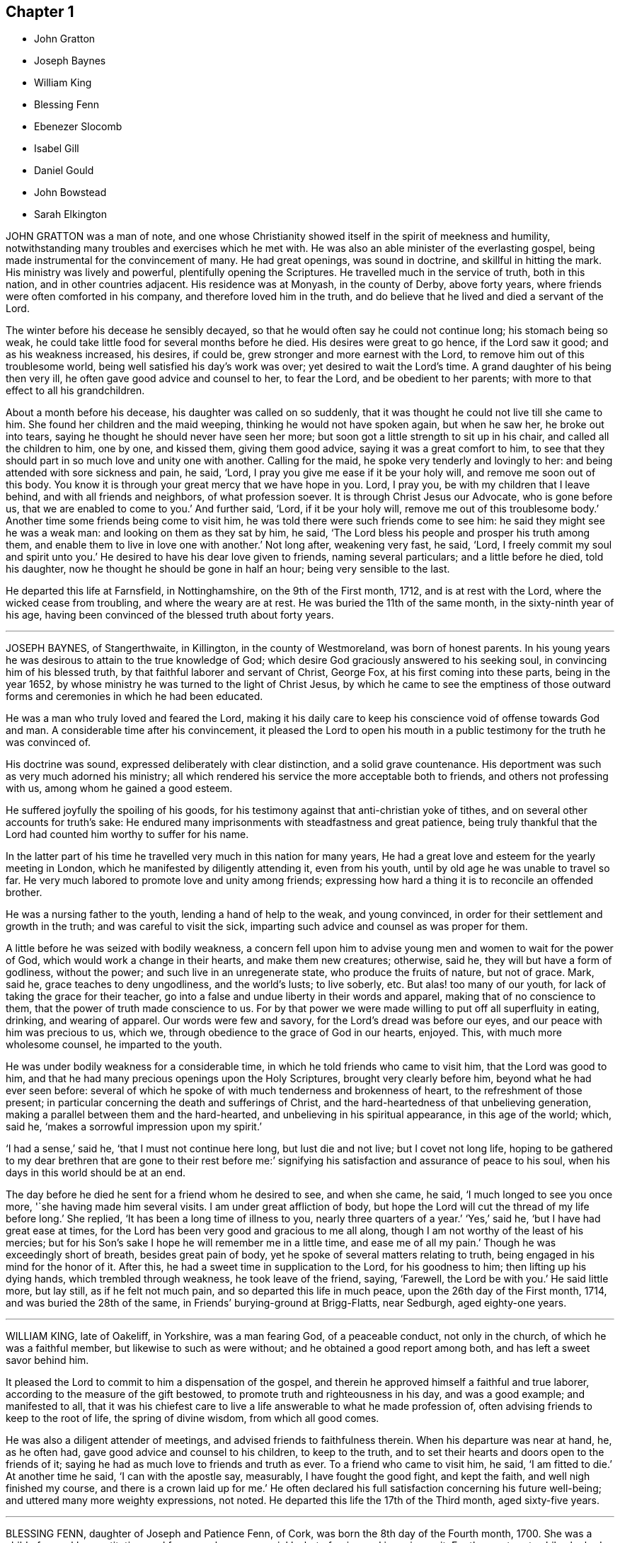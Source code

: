 == Chapter 1

[.chapter-synopsis]
* John Gratton
* Joseph Baynes
* William King
* Blessing Fenn
* Ebenezer Slocomb
* Isabel Gill
* Daniel Gould
* John Bowstead
* Sarah Elkington

JOHN GRATTON was a man of note,
and one whose Christianity showed itself in the spirit of meekness and humility,
notwithstanding many troubles and exercises which he met with.
He was also an able minister of the everlasting gospel,
being made instrumental for the convincement of many.
He had great openings, was sound in doctrine, and skillful in hitting the mark.
His ministry was lively and powerful, plentifully opening the Scriptures.
He travelled much in the service of truth, both in this nation,
and in other countries adjacent.
His residence was at Monyash, in the county of Derby, above forty years,
where friends were often comforted in his company, and therefore loved him in the truth,
and do believe that he lived and died a servant of the Lord.

The winter before his decease he sensibly decayed,
so that he would often say he could not continue long; his stomach being so weak,
he could take little food for several months before he died.
His desires were great to go hence, if the Lord saw it good;
and as his weakness increased, his desires, if could be,
grew stronger and more earnest with the Lord,
to remove him out of this troublesome world,
being well satisfied his day`'s work was over; yet desired to wait the Lord`'s time.
A grand daughter of his being then very ill,
he often gave good advice and counsel to her, to fear the Lord,
and be obedient to her parents; with more to that effect to all his grandchildren.

About a month before his decease, his daughter was called on so suddenly,
that it was thought he could not live till she came to him.
She found her children and the maid weeping, thinking he would not have spoken again,
but when he saw her, he broke out into tears,
saying he thought he should never have seen her more;
but soon got a little strength to sit up in his chair,
and called all the children to him, one by one, and kissed them, giving them good advice,
saying it was a great comfort to him,
to see that they should part in so much love and unity one with another.
Calling for the maid, he spoke very tenderly and lovingly to her:
and being attended with sore sickness and pain, he said, '`Lord,
I pray you give me ease if it be your holy will, and remove me soon out of this body.
You know it is through your great mercy that we have hope in you.
Lord, I pray you, be with my children that I leave behind,
and with all friends and neighbors, of what profession soever.
It is through Christ Jesus our Advocate, who is gone before us,
that we are enabled to come to you.`'
And further said, '`Lord, if it be your holy will, remove me out of this troublesome body.`'
Another time some friends being come to visit him,
he was told there were such friends come to see him:
he said they might see he was a weak man: and looking on them as they sat by him,
he said, '`The Lord bless his people and prosper his truth among them,
and enable them to live in love one with another.`'
Not long after, weakening very fast, he said, '`Lord,
I freely commit my soul and spirit unto you.`'
He desired to have his dear love given to friends, naming several particulars;
and a little before he died, told his daughter,
now he thought he should be gone in half an hour; being very sensible to the last.

He departed this life at Farnsfield, in Nottinghamshire, on the 9th of the First month,
1712, and is at rest with the Lord, where the wicked cease from troubling,
and where the weary are at rest.
He was buried the 11th of the same month, in the sixty-ninth year of his age,
having been convinced of the blessed truth about forty years.

[.asterism]
'''

JOSEPH BAYNES, of Stangerthwaite, in Killington, in the county of Westmoreland,
was born of honest parents.
In his young years he was desirous to attain to the true knowledge of God;
which desire God graciously answered to his seeking soul,
in convincing him of his blessed truth, by that faithful laborer and servant of Christ,
George Fox, at his first coming into these parts, being in the year 1652,
by whose ministry he was turned to the light of Christ Jesus,
by which he came to see the emptiness of those outward forms
and ceremonies in which he had been educated.

He was a man who truly loved and feared the Lord,
making it his daily care to keep his conscience void of offense towards God and man.
A considerable time after his convincement,
it pleased the Lord to open his mouth in a public
testimony for the truth he was convinced of.

His doctrine was sound, expressed deliberately with clear distinction,
and a solid grave countenance.
His deportment was such as very much adorned his ministry;
all which rendered his service the more acceptable both to friends,
and others not professing with us, among whom he gained a good esteem.

He suffered joyfully the spoiling of his goods,
for his testimony against that anti-christian yoke of tithes,
and on several other accounts for truth`'s sake:
He endured many imprisonments with steadfastness and great patience,
being truly thankful that the Lord had counted him worthy to suffer for his name.

In the latter part of his time he travelled very much in this nation for many years,
He had a great love and esteem for the yearly meeting in London,
which he manifested by diligently attending it, even from his youth,
until by old age he was unable to travel so far.
He very much labored to promote love and unity among friends;
expressing how hard a thing it is to reconcile an offended brother.

He was a nursing father to the youth, lending a hand of help to the weak,
and young convinced, in order for their settlement and growth in the truth;
and was careful to visit the sick,
imparting such advice and counsel as was proper for them.

A little before he was seized with bodily weakness,
a concern fell upon him to advise young men and women to wait for the power of God,
which would work a change in their hearts, and make them new creatures; otherwise,
said he, they will but have a form of godliness, without the power;
and such live in an unregenerate state, who produce the fruits of nature,
but not of grace.
Mark, said he, grace teaches to deny ungodliness, and the world`'s lusts; to live soberly, etc.
But alas! too many of our youth, for lack of taking the grace for their teacher,
go into a false and undue liberty in their words and apparel,
making that of no conscience to them, that the power of truth made conscience to us.
For by that power we were made willing to put off all superfluity in eating, drinking,
and wearing of apparel.
Our words were few and savory, for the Lord`'s dread was before our eyes,
and our peace with him was precious to us, which we,
through obedience to the grace of God in our hearts, enjoyed.
This, with much more wholesome counsel, he imparted to the youth.

He was under bodily weakness for a considerable time,
in which he told friends who came to visit him, that the Lord was good to him,
and that he had many precious openings upon the Holy Scriptures,
brought very clearly before him, beyond what he had ever seen before:
several of which he spoke of with much tenderness and brokenness of heart,
to the refreshment of those present;
in particular concerning the death and sufferings of Christ,
and the hard-heartedness of that unbelieving generation,
making a parallel between them and the hard-hearted,
and unbelieving in his spiritual appearance, in this age of the world; which, said he,
'`makes a sorrowful impression upon my spirit.`'

'`I had a sense,`' said he, '`that I must not continue here long, but lust die and not live;
but I covet not long life,
hoping to be gathered to my dear brethren that are gone to their rest before me:`'
signifying his satisfaction and assurance of peace to his soul,
when his days in this world should be at an end.

The day before he died he sent for a friend whom he desired to see, and when she came,
he said, '`I much longed to see you once more, '`she having made him several visits.
I am under great affliction of body,
but hope the Lord will cut the thread of my life before long.`'
She replied, '`It has been a long time of illness to you, nearly three quarters of a year.`'
'`Yes,`' said he, '`but I have had great ease at times,
for the Lord has been very good and gracious to me all along,
though I am not worthy of the least of his mercies;
but for his Son`'s sake I hope he will remember me in a little time,
and ease me of all my pain.`'
Though he was exceedingly short of breath, besides great pain of body,
yet he spoke of several matters relating to truth,
being engaged in his mind for the honor of it.
After this, he had a sweet time in supplication to the Lord, for his goodness to him;
then lifting up his dying hands, which trembled through weakness,
he took leave of the friend, saying, '`Farewell, the Lord be with you.`'
He said little more, but lay still, as if he felt not much pain,
and so departed this life in much peace, upon the 26th day of the First month, 1714,
and was buried the 28th of the same, in Friends`' burying-ground at Brigg-Flatts,
near Sedburgh, aged eighty-one years.

[.asterism]
'''

WILLIAM KING, late of Oakeliff, in Yorkshire, was a man fearing God,
of a peaceable conduct, not only in the church, of which he was a faithful member,
but likewise to such as were without; and he obtained a good report among both,
and has left a sweet savor behind him.

It pleased the Lord to commit to him a dispensation of the gospel,
and therein he approved himself a faithful and true laborer,
according to the measure of the gift bestowed,
to promote truth and righteousness in his day, and was a good example;
and manifested to all,
that it was his chiefest care to live a life answerable to what he made profession of,
often advising friends to keep to the root of life, the spring of divine wisdom,
from which all good comes.

He was also a diligent attender of meetings, and advised friends to faithfulness therein.
When his departure was near at hand, he, as he often had,
gave good advice and counsel to his children, to keep to the truth,
and to set their hearts and doors open to the friends of it;
saying he had as much love to friends and truth as ever.
To a friend who came to visit him, he said, '`I am fitted to die.`'
At another time he said, '`I can with the apostle say, measurably,
I have fought the good fight, and kept the faith, and well nigh finished my course,
and there is a crown laid up for me.`'
He often declared his full satisfaction concerning his future well-being;
and uttered many more weighty expressions, not noted.
He departed this life the 17th of the Third month, aged sixty-five years.

[.asterism]
'''

BLESSING FENN, daughter of Joseph and Patience Fenn, of Cork,
was born the 8th day of the Fourth month, 1700.
She was a child of a weakly constitution, and for several years very sickly,
but of a ripe and ingenious wit.
For the most part, while she had health and strength,
she delighted to be employed about some business that was innocent and profitable,
not loving idleness; and also was much delighted in reading the Holy Scriptures,
and other good books,
and would often make her remarks on several passages
as she read and speak of them to her mother,
asking several weighty questions.
She was very dutiful to her parents, and extraordinarily tender of her mother,
who was sickly.
She loved honest Friends, but would be troubled when she beheld any, professing truth,
behave themselves unseemly.

Some weeks before she died, her mother went with her a mile or two out of the town,
to a neighbor`'s house, for the benefit of the fresh air,
where she continued until she ended her days.

In the time of her sickness she was very careful of her mother,
and would often keep her pain much to herself, lest her mother should be troubled.
The sharpness of the pain, together with her great weakness,
would cause her at times to fret,
and speak a little angrily to the nurse that attended her,
but she would soon be sorry for it, and say to the nurse,
'`Do not take notice of what I say,
for I love you very well;`' and would discourse sweetly with her,
and give her good advice.

She did not seem to take much notice of her end being
so near till the morning before her departure;
at which time, her mother perceiving an alteration in her,
asked her if she was willing to leave heir.
She answered, '`What the Lord will.`'
Her mother replied, '`It is hard for me to part with you.`'
After a little pause she said, '`It is true I am very weak,
but the Lord is able to restore me to you again;`' and more to that effect,
which was thought to be spoken to prevent her mother`'s grieving for her.
Her mother asked her if she was willing to see a Friend who was expected in town soon:
she answered`' Yes, or any honest Friend.`'

In the afternoon two Friends came to visit her, and being in the room with her mother,
the nurse was on the bed by her; she said, '`Nurse,
do you think I shall live till tomorrow?`'
The nurse answered, '`Yes, and a great deal longer.`'
No, '`said she, I shall not; and immediately cried out, '`Lord help me,
Lord help me!`' Her mother hearing her, stepped hastily to her,
and asked her what was the matter.
The two Friends coming to her as she sat up in bed, she looked solidly at them, and said,
'`Pray to the Lord that I may have a short and easy passage.`'
One of them said, '`You have had a long time of consideration.`'
She answered,
I was never wanton in the time of my health;`' and so immediately fell into a great agony,
death-pains seizing her.
She again desiring them to pray for a short and easy passage; a Friend answering, said,
'`We must wait God`'s time, and I believe it will not be long.`'

Her mother asked her where her pain was; she said, '`Everywhere.`'
Then she said, '`Lord, give me patience;`' and asked several times`' Will it be long?`'
After some time the extremity of her pain left her,
and she sat pretty quietly with her eyes shut, then opening her eyes again,
a friend told her she had got a little sleep.
'`No,`' said she, '`I was enjoying sweetness.`'
After a little while her pain increased again, but not so violent as before:
her mother asked if she had a desire to see her father: she said, '`Yes,
if he will come quickly.`'
Her father being sent for, soon came with some other of her relations, and he,
sitting on the bed by her, asked her how she did.
She looked at him, but did not speak;
at which her mother asked her if she would not speak to her father.
She said, '`I cannot yet;`' being in pain.
After some time, she looking earnestly at him, said, '`Father, pray for me,
that I may have a short and easy passage.`'
Her father being nearly concerned for her,
after a little while kneeled down by her bedside to pray,
and desired that as the Lord had been pleased to give her to him,
he would be pleased to take her to himself, and that he might make her passage easy,
and all of us subject to his will; and more to that effect;
concluding with thankfulness for all the mercies we receive:
at which time she was very quiet and attentive.

After a little while her father asked her if she was freely given up in her mind:
she said, '`Yes, I am, freely.`'
Being asked if she was willing to leave her father and mother, she said, '`Yes, I am.`'
After that, she said, '`Lord, take me to yourself.`'
So she continued in a sweet frame of mind; desiring those about her to be quiet,
when she heard any speaking, or noise in the room.
She remained quiet and sensible to the very last,
and so died about the ninth hour in the evening, the 12th of the Third month, 1713,
being four weeks short of thirteen years old.

[.asterism]
'''

EBENEZER SLOCOMB, who departed this life at his own house in James Town,
on Conanicut Island, the 14th day of the Second month, 1715,
in the sixty-fourth year of his age, was born in Portsmouth, on Rhode Island,
the 25th day of the First month, 1652,
and had his education among those people called Baptists.

Being a man of great stature, and strong and nimble of body,
he was given to those recreations that were in those days accounted civil;
but about the twentieth year of his age,
it pleased God to send his faithful servant George Fox, into those parts,
and he was willing to go to hear him preach, which he did.
But being in that nature which understood not the things of the spirit of God,
he came to this conclusion in his mind, never to hear any of the Quakers again,
boasting in himself that the Baptists were nearer the rule of the Scripture than they.

Thus he went on for some time, until God, who brings down the high from their seats,
and scatters the proud in the imaginations of their own hearts,
was thus pleased to manifest himself to him.
He, with two more of his company, were passing by a barn, where there was a meeting,
at which was that eminent gospel minister, John Burnyeat, of Cumberland,
of the nation of England; and he being preaching as they were passing by,
they all went to the outside, to hear two or three words,
to talk of as they went on their way.
It so pleased God,
that at that instant John Burnyeat was treating of that saying of John the Baptist,
where, speaking of Christ, he said,
"`He shall baptize you with the Holy Ghost and with fire;`"
which Ebenezer did not remember he had ever read,
although he thought he knew more Scripture than any of the Quakers.
He was willing to lean against the door-post to hear farther,
although his companions jogged him to be gone.
Yet he stayed,
until through the powerful preaching of the gospel he was reached to the heart,
and made in his own soul to confess,
that all his Scripture knowledge and high notions of water baptism,
had left him short of the new birth,
and the baptism of Christ by the one Spirit into the church, which is his body.
Yet he did not give up in obedience for some time,
until the fire of God began to kindle in his own
soul against the root of the corrupt tree,
and every branch thereof; for he found that saying of the prophet fulfilled,
that "`There is no peace to the wicked.`"

About this time, being with his newly-married wife at a merry-making,
where they were pitching the bar, they persuaded him to pitch with them, but he refused,
being sensible the Lord had appeared to him, to redeem him out of such vain delights.
But they at last set his wife to work; and she, through much entreaty,
prevailed with him to pitch once.
And although he outdid all the company, to their rejoicing who set him to work,
yet the Lord, who requires obedience according to the understanding given,
set his folly and shunning the cross so powerfully before him,
that for a time he thought the day of his visitation was over.
Yet he, who in judgment remembers mercy, after some time,
was graciously pleased to show him, that he might come out of condemnation,
by obeying the law of the spirit of life, which now, through Christ,
was made manifest in his mortal body, to reprove sin in the flesh:
to which he gave up in faithfulness.

The Lord was near to him, both to comfort him in his exercises,
and also to give him sound wisdom,
and a divine understanding in the mysteries of his kingdom.
After a few years He called him into the work of the ministry,
in which he approved himself a laborer who needed not to be ashamed;
for he rightly divided the word of truth, being sound in doctrine,
and his speech very often ministered grace to the hearers,
and was sealed by the spirit of God to many of his auditors,
to the turning them home to Christ, the great minister and mediator of the new covenant,
which God has made with his people in this latter age of the world.

He was also made an overseer of the church in these parts, by the great Bishop of souls,
and Shepherd of the sheep; in which he acquitted himself like a true servant of Christ,
being a pattern to the flock in his conduct and Christian humility;
as also in his apparel and furniture.

He travelled much in the work of the ministry for the space of thirty-six years,
both in the colonies of New England, and also several times to Long Island,
East and West Jersey, and Pennsylvania, and in his latter years to Maryland,
about 500 miles from his habitation;
in which travels several were convinced of the everlasting truth through his ministry;
also the convinced were built up in the most holy faith,
which gives victory over all the works of the flesh.

He was also very serviceable in meetings of business where he came,
that the professors of truth might, in all their conduct, be brought to walk in the same,
having an excellent gift in the service of the church.

In the latter part of the year 1714, he travelled to Boston, Lynn, Salem, Hampton,
and Dover, taking his leave of Friends, saying he never expected to see them again;
for he had a sense that his time in this world was near to a period;
and was also in this journey very serviceable in
preaching the gospel of Christ with power,
and with an audible voice, and in giving good counsel to Friends.
When he was at home, he always delighted in the company of Friends,
who stood zealous for a right godly discipline and good order in the church of Christ,
which the Lord has measurably established among Friends, that so the honest,
though weak, might be preserved, and all disorderly walkers who would not be reclaimed,
might be testified against, as professors who are gone from our holy communion;
in which good work,
this Friend was one of the first rank in these American parts of the world.

As on one hand he always accounted the disorderly walkers, under profession of truth,
his enemies, and they often found from him a stroke of sound judgment,
so on the other hand,
he was a tender nursing father to the honest-hearted
and young scholars in Christ`'s school.
He ruled not with severity over any, because they were younger than he;
but always delighted to see young men come up in a part
of the good order established among his people.
And if at any time they were too zealous to be borne
by the old and loose professors of truth,
he would commend their zeal, but gently instruct them to use wisdom in their management;
in which good work the Lord greatly blessed his labor to his people.

He would also give way very much to those newly called into the work of the ministry,
if they kept to sound words and doctrines, which are according to godliness,
ministering from the ability which God gives.

Thus he, with much sweetness,
continued a faithful elder until the sixty-third year of his age,
and then he was taken ill with the yellow jaundice,
and other distempers setting in together, he continued very weak all the winter,
very often expressing his willingness to submit to the will of God,
either in life or death.
He was often concerned in the time of his sickness for his children,
that they might walk in the way that is strait and narrow, and leads to eternal bliss;
telling them he had done his duty in teaching and instructing them,
as much as in him lay,
and letting them know his earnest desire that they should keep in the unity of Friends;
and that it would prove their utter ruin, if they went from it.

He would in his sickness very often be talking of his desire
that Friends might be kept in love and unity;
and so continued at times in a divine sense of God`'s goodness and sweet peace.
At one time, several friends being present, he gave to each of them suitable counsel;
and soon after said to his near friend and kinsman, Jacob Mott, then present,
with whom he had very often travelled to preach the gospel,
'`I desire you to remember my dear love to all Friends in New England;`' and further said,
he had done his day`'s work, having peace with God, and unity with his people.
And then like a composed Christian, who had fought the good fight of faith,
he took leave of his family one by one; and after some time, departed very quietly,
and doubtless is entered into that rest which is prepared for the people of God.

He was buried from the meetinghouse at Jamestown,
after there had been several testimonies borne to that truth
made manifest in this latter age of the world,
by the spirit of God, in the hearts of the sons of men,
in which this dear Friend had lived and died.

[.asterism]
'''

ISABEL GILL, wife of Joseph Gill, was born near Carlisle, in Cumberland,
in the year 1670, of honest parents, who, with most of the family,
were convinced of the blessed truth.
In her young years, about the age of twenty, she went to London,
where she lived seven years; and after her return into Cumberland,
was married at Carlisle aforesaid, in the year 1702,
and soon after went with her husband into Ireland, and settled at Dublin.

She was a loving and faithful wife,
a true help-meet both in spiritual and temporal concerns;
a tender mother to her children; a good example to her servants in plainness;
a woman of an excellent temper and good understanding,
mostly cheerful and loving in her family,
having attained to a good degree of growth in the truth, more in substance than in show;
a fervent lover of honest friends, and open-hearted to them.

Towards the latter end of her time she was much attended
with infirmity and weakness of body,
yet cheerful in her spirit, truly sympathizing with her husband under exercises;
encouraging, counseling, and helping him forward, in what she was sensible was his duty.
She often advised him to be careful to do his day`'s work in his day;
cheerfully giving him up, and putting him forward to go abroad upon truth`'s account,
even when she had need of his company at home, by reason of her weakness;
often expressing her desire never to hinder him, though his company was dear to her.
And when he was abroad she concealed her illness, lest she should draw him home too soon.

Some time before her decease, when confined to her chamber, by reason of bodily weakness,
many friends came to visit her, and often had sweet seasons with her,
the Lord`'s power and presence breaking forth,
to the tendering of both her and them together.
She often expressed a great concern for the good of others,
testifying that the Lord was angry because of pride, drunkenness, and other wickedness;
and faithfully admonished several who came to visit her,
giving counsel and advice suitable to their states and conditions,
of which she had often a clear sense, and would desire them to prepare for such a time,
meaning a dying bed.
She expressed her satisfaction with the Lord`'s dealings with her,
and the comfort and peace she enjoyed in him, often praising and glorifying him,
for his preservation and goodness to her from a child to that time,
with many sensible expressions, some whereof do follow.

She said to her husband, My dear, do you give me up?
Pray give me up freely to the Lord who gave me to you.
He is worthy to be submitted to; his secret hand was with us, in bringing us together,
and we felt his love and living presence at our marriage, and it is with us at this time,
and I hope will be at our parting.
Be not troubled to stay behind me, the Lord who has been near, and with us together,
will be with you, and help you, and bear you up in all exercises and difficulties,
and provide for you, if you still keep near him, and serve him,
according to his requirings: '`with more expressions to the same effect.

Being very ill, and observing her eldest daughter and another friend crying by her,
she said, '`Cry not for me,
but for yourselves;`' and pressed them several times to take
care and lay up something against a time of need,
and seek to be married to the Lord, and that will be a good marriage.
I see no cause to cry, or be sorrowful for me, for I am happy.`'
She often sensibly expressed that her peace was made with the Lord,
and she was not afraid, nor dismayed at death,
but was freely resigned to the Lord`'s will,
who had been her strength and support from her childhood,
and now found him near to help her over exercises,
and make her willing to leave her tender babes, and all that was dear to her,
to his providence.

A public friend, whom she loved, being in town, and having visited her in the evening,
she sent for him next morning, and having a concern upon her,
charged him to cry out against the crown of pride, and drunkenness, etc., saying,
'`The Lord has put an arrow in your hand, let it fly,
and spare not;`' with other exhortations to him of the like nature.

When some young women came to visit her, she charged them not to be high-minded,
nor give way to pride and nicety,
by reason of the riches their parents might have to give them,
which would be of no value without the blessing of the Lord;
which she advised them to seek after above all things.

At another time, when some young married women visited her,
she advised and warned them not to be nice or high-minded,
neither to deck nor adorn their children too nicely, dressing them up like pictures,
and then admiring them; for if they did so, the Lord might take them away from them;
but to keep them clean and sweet, out of nicety, and the Lord would bless them.

Some that had been of loose and ungodly conduct, who came to see her along with others,
she advised to keep under judgment; and plainly told one person that he was too high,
and had abundance yet to go through for his transgression;
and that if he did not come down lower, he would fall again.

Her distemper increasing, she grew weaker, and being often in great pain,
she was concerned to pray to the Lord for some ease,
that she might know what it was before her departure,
and that he would give her an easy passage, meaning her death.
Both which requests the Lord was graciously pleased to grant her;
for about two weeks before her death she obtained great ease, and lay pretty quietly,
without any discernible alteration, until about two minutes before she departed,
which was as one falling asleep in a quiet manner.
She died in the city of Dublin, in Ireland, the 8th of the Twelfth month, 1713.

[.asterism]
'''

DANIEL GOULD received the blessed truth about the year 1658,
and followed the Lord in the way of his requirings,
going through many and deep tribulations.
After some time a concern came upon him to visit his brethren,
William Robinson and Marmaduke Stevenson, who were under sufferings at Boston,
in New England, where they afterwards suffered martyrdom for their obedience to God,
in bearing a testimony to his blessed truth; with whom he also suffered imprisonment,
and cruel whipping, being then about the thirtieth year of his age.

After his discharge there, he retired to Rhode Island, and the Lord opened his mouth,
and made him a minister of the everlasting gospel of Christ Jesus.
In which service he labored about forty-five years,
and travelled in many parts of New England, Staten Island, Long Island, New York,
East and West Jersey, Pennsylvania, to Maryland and Virginia, several times;
and God blessed his labors, so that several were convinced,
and turned to the Lord through his ministry.

He was a man richly furnished with the gifts of the Holy Spirit; patient under exercises;
grave in behavior; pleasant and exemplary in conduct; his ministry weighty and deep,
tending to the consolation and comfort of God`'s people.
Unity of brethren was his soul`'s delight.
He endured many hardships for his faithful testimony to the blessed truth,
and was greatly capable, through his long experience,
to advise and give counsel to persons in all conditions,
and was a diligent and early comer to meetings.

His understanding and memory in his latter years had more than common brightness.
In the time of his sickness, he greatly desired and delighted in the company of Friends;
and some days before he died he said to a friend who was with him,
'`I have a desire to see some Friends,
(that were gone to a quarterly meeting,) inquiring if they were returned.
The Friend answered, '`They are not; we look for them every day.`'
He replied, '`I fear I shall not live to see them: but let death come when it will,
my reward is sure`'

He often expressed great satisfaction and resignation in the will of the Lord;
and with much patience he endured his long and tedious sickness,
although at times attended with sharp pains.
On the 26th of the First month, 1716, he died in the Lord,
at his own house in Rhode Island, aged about ninety-one years.
A minister about forty-five years.

[.asterism]
'''

JOHN BOWSTEAD was born at Aglionby, near Carlisle, in Cumberland,
the 30th of the Second month, in the year 1659,
and was convinced of the blessed truth when young; and in a few years after,
he received a gift of the ministry, in which he improved both at home and abroad.
He labored in the gospel, and travelled from north to south,
as also into Scotland and Ireland, where he not only visited Friends,
but had meetings among other people,
and several were turned to the Lord through his ministry.
As he preached Christ in word and doctrine,
he also adorned the same in an exemplary life and conduct, plainness and gravity;
was faithful to our ancient testimony against the great oppression of tithes,
suffered the spoiling of his goods patiently,
and assisted others when they were under persecution for conscience sake,
and went with them before magistrates.

He duly attended meetings for the worship of God,
and had his children and family with him, and was a good example to them.
He was ready to do good to all,
and his heart and house were open to entertain his friends freely.

In his ministry, his doctrine was plain and powerful, and he divided the word aright,
preaching the gospel freely, and was zealous in contending for the faith.
He loved good order, promoted the same in the church,
and labored fervently for its support.
He was a universal lover of faithful Friends, an encourager of the weak,
and sought the good of his neighbors and countrymen, and was well beloved.

He was tender over such as were under exercise; he loved liberality,
and hated covetousness; was diligent in his travels to visit the churches,
and careful when at home for the support of his family.
He had much exercise with wrong spirits, against whom he bore a faithful testimony.

The time of his sickness was short; and though it lay heavily upon him,
he retained his inward and outward senses clear all along,
and settled his affairs in the world, and was in a sweet frame of mind,
and uttered such heavenly expressions, that the apothecary who attended him,
though not of our profession, declared that he had been with people of several ranks,
and never heard the like before.

Several friends visiting him, he said,
'`Oh! how easy am I in the company of clean-spirited friends;`'
with many other sensible and weighty expressions.

Perceiving the time of his departure drew nigh, he desired to see his wife,
who then lay weak of a fever, who was brought to him, and they took leave one of another;
and he said to them about him, he was for leaving them; and in a little time,
in a sweet frame of spirit, departed this life the 30th of the Second month, 1716.

He was buried in Friends`' burying-place at Scotby,
on the 2nd of the Third month following,
where many friends and others accompanied his body to the grave,
where he was decently interred.
Aged fifty-seven years.
A minister thirty-five years.

[.asterism]
'''

SARAH ELKINGTON, wife of Thomas Elkington, of Epping, in the county of Essex,
was a woman of a blameless conduct, delighting to retire often in secret,
to seek acquaintance and favor with the Lord.
That she might increase in the same, she seldom missed attending their week-day meeting,
though sometimes very small, yet kept to it constantly, and was diligent therein,
to keep her mind under a right exercise,
which she would often say required strict watchfulness.
She was often inward and retired in her mind to the Lord,
and was concerned to have truly in possession that which she professed,
as did more manifestly appear when she came towards
the conclusion of her time in this world,
which was occasioned by a cough and consumption, that attended her some time.

It increased very fast upon her in the beginning of the Eleventh month, 1717;
so that she was apprehensive her end drew near,
but said that her peace was made with the Lord,
and that through his great mercy he had enabled her so to walk,
that now she had true contentment and satisfaction,
in that she had been faithful according to her measure of grace received.
Not many days before her departure out of this world,
she said her heart was filled with praises to the Lord;
but her condition of body was such,
that she could not express the same as she should have done, had she but strength.
Speaking to her husband, she said, '`My dear, do not mourn so for me.
I am but going the common way of all flesh.
I am not afraid of death; for, seeing it is the will of the Lord,
I am thankful that my will is subjected to his.
His time is the best time; and this I can say, my peace and enjoyment are such,
that I had now rather die than live.`'

Several times, as she found herself enabled,
she gave good advice to her own and her husband`'s children,
advising them to obey their father, and remember his advice,
and to be careful to walk humbly before the Lord, and truly to fear him,
and then it would be well with them here and hereafter.

This, with much more that she at several times uttered, was spoken with such awfulness,
and in a sweet, tender frame of spirit,
that it tendered the hearts of those she spoke to; and drawing near her end,
as her children came to see her, she took her solemn leave of them,
blessing them in the name of the Lord.
Then, lying some time still and retired in her mind, she said that she felt no pain,
neither was she sick, but very easy, and also well contented,
and esteemed it a very high favor that the Lord dealt so kindly by her,
that she should be so free from pain of body, and clear from trouble of mind.
In the sense of this, and of the overflowings of the goodness of God,
she said her heart was tendered, and that tears of joy flowed from her eyes.
And further added, it was now her great comfort, that in the past time of her life,
she had, through the grace of God,
been careful to order her conduct according to the holy profession she made;
that she with trouble had observed too great a lack of that among many,
who gave themselves so great a liberty to speak at large, and unwarrantably: which,
she said, she had been careful to avoid;
and now she saw the advantage and profit of such self-denial and watchfulness.

Another time, lying in a still, retired frame of mind,
she broke forth in praises and thanksgivings to the Lord, saying, '`Oh!
Lord, you have been good to my soul:
you are the everlasting fountain of unspeakable goodness.`'
Three or four of her children being by her bedside, she said, '`Oh! dear children,
mind and dwell in the fear of the Lord, and he will manifest his goodness to you.
Mind, I desire you, the words of your dying mother,
for the Lord has been good to my soul many a time, praises be to his holy name.
O my soul praise the Lord.
He deals now kindly by me, for I am very easy.
I seem at times to doze away my life; if it goes away so it will be very easy.
Were I capable of body, I would write something to leave behind me,
of my experience concerning the dealings of the Lord with me,
and what a brave thing it is to fear and serve him, and what I now enjoy.`'

Her husband telling her that something of what she had said was taken down in writing,
which he believed would be of service when she was gone, she seemed to be pleased,
and continued very easy, often saying her eye was to the Lord;
hoping he would enable her patiently to go through
what might yet be permitted to come upon her.
She signified what a brave thing it was to trust in the Lord,
and constantly to watch against the enemy; and said,
'`I now rejoice in the goodness of the Lord, for he is with me;
and although I am now coming to hard work, for to die is not an easy thing,
yet I am easy;`' and laying her dying hands upon her breast, said,
'`I have peace and true contentment here.`'

She further added about half an hour before she departed, to those about her,
This is hard work that I am in, but I am easy; my mind is easy.
I have peace at heart, the Lord is near me, and my time now will be short.
Desiring to take her last leave of her husband, she said, '`My dear,
a little time will now accomplish my labor; farewell, dearly.`'
Then desiring to know what time of the night it was, which was told her,
she lay very still, breathing to the Lord:
and as she had prayed that she might have an easy passage, so it was granted;
for in about half an hour she breathed shorter and shorter,
and went away as if she had fallen into natural sleep.

She departed in great quietness, about the second hour in the morning,
on the 3rd day of the First month, 1717, in about the forty-fifth year of her age.
